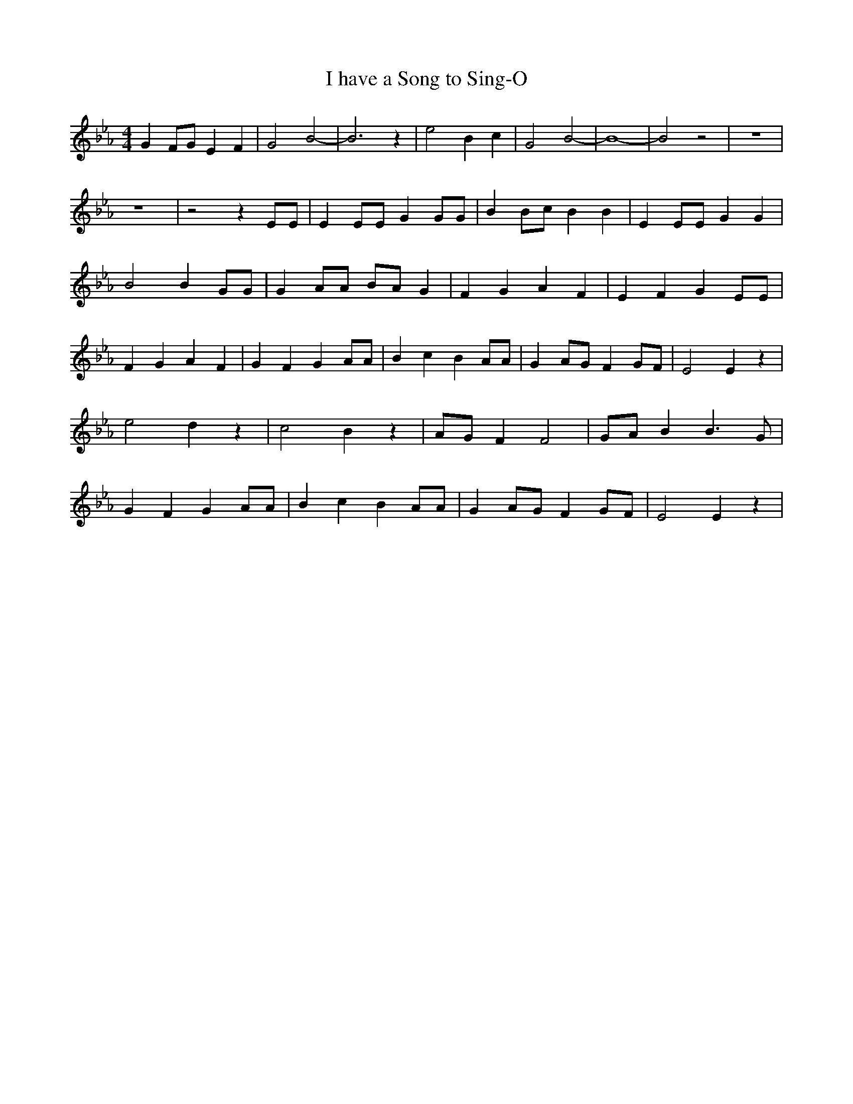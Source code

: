 % Generated more or less automatically by swtoabc by Erich Rickheit KSC
X:1
T:I have a Song to Sing-O
M:4/4
L:1/4
K:Eb
 G F/2G/2 E F| G2 B2-| B3 z| e2 B c| G2 B2-| B4-| B2 z2| z4| z4| z2 z E/2E/2|\
 E E/2E/2 G G/2G/2| BB/2-c/2 B B| E E/2E/2 G G| B2 B G/2G/2| G A/2A/2 B/2A/2 G|\
 F G A F| E F G E/2E/2| F G A F| G F G A/2A/2| B c B A/2A/2| G A/2G/2 F G/2F/2|\
 E2 E z| e2 d z| c2 B z| A/2G/2 F F2| G/2A/2 B B3/2 G/2| G F G A/2A/2|\
 B c B A/2A/2| G A/2G/2 F G/2F/2| E2 E z|

